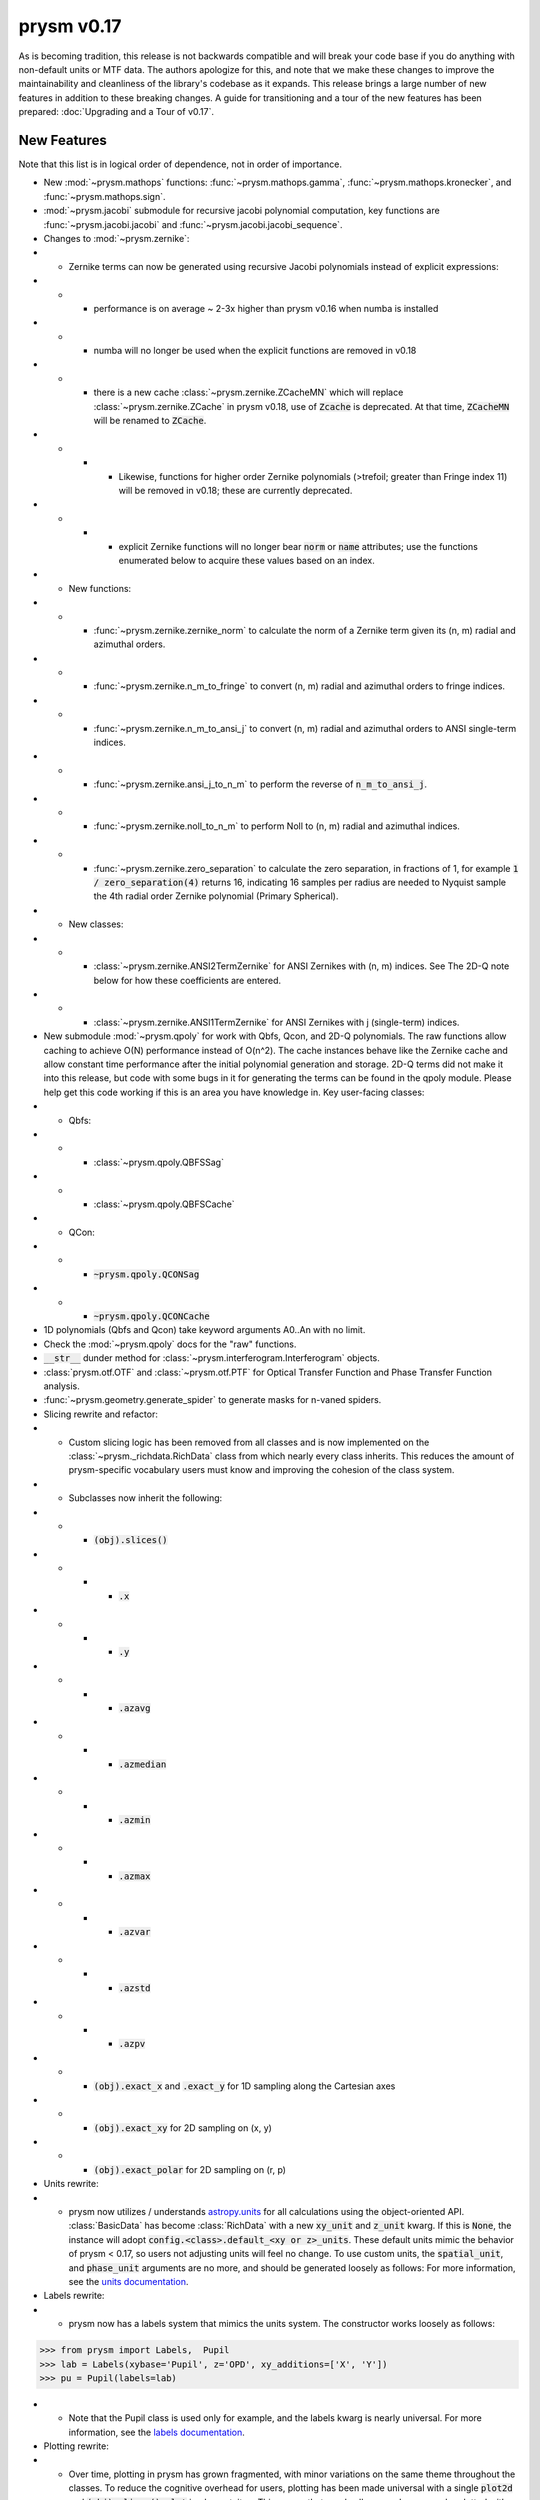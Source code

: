 ***********
prysm v0.17
***********

As is becoming tradition, this release is not backwards compatible and will break your code base if you do anything with non-default units or MTF data.  The authors apologize for this, and note that we make these changes to improve the maintainability and cleanliness of the library's codebase as it expands.  This release brings a large number of new features in addition to these breaking changes.  A guide for transitioning and a tour of the new features has been prepared: :doc:`Upgrading and a Tour of v0.17`.

New Features
============

Note that this list is in logical order of dependence, not in order of importance.

* New :mod:`~prysm.mathops` functions: :func:`~prysm.mathops.gamma`, :func:`~prysm.mathops.kronecker`, and :func:`~prysm.mathops.sign`.
* :mod:`~prysm.jacobi` submodule for recursive jacobi polynomial computation, key functions are :func:`~prysm.jacobi.jacobi` and :func:`~prysm.jacobi.jacobi_sequence`.
* Changes to :mod:`~prysm.zernike`:
* * Zernike terms can now be generated using recursive Jacobi polynomials instead of explicit expressions:
* * * performance is on average ~ 2-3x higher than prysm v0.16 when numba is installed
* * * numba will no longer be used when the explicit functions are removed in v0.18
* * * there is a new cache :class:`~prysm.zernike.ZCacheMN` which will replace :class:`~prysm.zernike.ZCache` in prysm v0.18, use of :code:`Zcache` is deprecated.  At that time, :code:`ZCacheMN` will be renamed to :code:`ZCache`.
* * * * Likewise, functions for higher order Zernike polynomials (>trefoil; greater than Fringe index 11) will be removed in v0.18; these are currently deprecated.
* * * * explicit Zernike functions will no longer bear :code:`norm` or :code:`name` attributes; use the functions enumerated below to acquire these values based on an index.
* * New functions:
* * * :func:`~prysm.zernike.zernike_norm` to calculate the norm of a Zernike term given its (n, m) radial and azimuthal orders.
* * * :func:`~prysm.zernike.n_m_to_fringe` to convert (n, m) radial and azimuthal orders to fringe indices.
* * * :func:`~prysm.zernike.n_m_to_ansi_j` to convert (n, m) radial and azimuthal orders to ANSI single-term indices.
* * * :func:`~prysm.zernike.ansi_j_to_n_m` to perform the reverse of :code:`n_m_to_ansi_j`.
* * * :func:`~prysm.zernike.noll_to_n_m` to perform Noll to (n, m) radial and azimuthal indices.
* * * :func:`~prysm.zernike.zero_separation` to calculate the zero separation, in fractions of 1, for example :code:`1 / zero_separation(4)` returns 16, indicating 16 samples per radius are needed to Nyquist sample the 4th radial order Zernike polynomial (Primary Spherical).
* * New classes:
* * * :class:`~prysm.zernike.ANSI2TermZernike` for ANSI Zernikes with (n, m) indices.  See The 2D-Q note below for how these coefficients are entered.
* * * :class:`~prysm.zernike.ANSI1TermZernike` for ANSI Zernikes with j (single-term) indices.
* New submodule :mod:`~prysm.qpoly` for work with Qbfs, Qcon, and 2D-Q polynomials.  The raw functions allow caching to achieve O(N) performance instead of O(n^2).  The cache instances behave like the Zernike cache and allow constant time performance after the initial polynomial generation and storage.  2D-Q terms did not make it into this release, but code with some bugs in it for generating the terms can be found in the qpoly module.  Please help get this code working if this is an area you have knowledge in.  Key user-facing classes:
* * Qbfs:
* * * :class:`~prysm.qpoly.QBFSSag`
* * * :class:`~prysm.qpoly.QBFSCache`
* * QCon:
* * * :code:`~prysm.qpoly.QCONSag`
* * * :code:`~prysm.qpoly.QCONCache`
* 1D polynomials (Qbfs and Qcon) take keyword arguments A0..An with no limit.
* Check the :mod:`~prysm.qpoly` docs for the "raw" functions.
* :code:`__str__` dunder method for :class:`~prysm.interferogram.Interferogram` objects.
* :class:`prysm.otf.OTF` and :class:`~prysm.otf.PTF` for Optical Transfer Function and Phase Transfer Function analysis.
* :func:`~prysm.geometry.generate_spider` to generate masks for n-vaned spiders.
* Slicing rewrite and refactor:
* * Custom slicing logic has been removed from all classes and is now implemented on the :class:`~prysm._richdata.RichData` class from which nearly every class inherits.  This reduces the amount of prysm-specific vocabulary users must know and improving the cohesion of the class system.
* * Subclasses now inherit the following:
* * * :code:`(obj).slices()`
* * * * :code:`.x`
* * * * :code:`.y`
* * * * :code:`.azavg`
* * * * :code:`.azmedian`
* * * * :code:`.azmin`
* * * * :code:`.azmax`
* * * * :code:`.azvar`
* * * * :code:`.azstd`
* * * * :code:`.azpv`
* * * :code:`(obj).exact_x` and :code:`.exact_y` for 1D sampling along the Cartesian axes
* * * :code:`(obj).exact_xy` for 2D sampling on (x, y)
* * * :code:`(obj).exact_polar` for 2D sampling on (r, p)
* Units rewrite:
* * prysm now utilizes / understands `astropy.units <https://docs.astropy.org/en/stable/units/>`_  for all calculations using the object-oriented API.  :class:`BasicData` has become :class:`RichData` with a new :code:`xy_unit` and :code:`z_unit` kwarg.  If this is :code:`None`, the instance will adopt :code:`config.<class>.default_<xy or z>_units`.  These default units mimic the behavior of prysm < 0.17, so users not adjusting units will feel no change.  To use custom units, the :code:`spatial_unit`, and :code:`phase_unit` arguments are no more, and should be generated loosely as follows:  For more information, see the `units documentation <../user_guide/units-and-labels.html>`_.
* Labels rewrite:
* * prysm now has a labels system that mimics the units system.  The constructor works loosely as follows:

>>> from prysm import Labels,  Pupil
>>> lab = Labels(xybase='Pupil', z='OPD', xy_additions=['X', 'Y'])
>>> pu = Pupil(labels=lab)

* * Note that the Pupil class is used only for example, and the labels kwarg is nearly universal.  For more information, see the `labels documentation <../user_guide/units-and-labels.html>`_.
* Plotting rewrite:
* * Over time, plotting in prysm has grown fragmented, with minor variations on the same theme throughout the classes.  To reduce the cognitive overhead for users, plotting has been made universal with a single :code:`plot2d` and :code:`(obj).slices().plot` implementaiton.  This means that nearly all prysm classes can be plotted with exactly the same grammar.  This brings many breaking changes, listed in the section below.
* new functions :meth:`prysm.psf.fwhm`, :meth:`~prysm.psf.one_over_e`, :meth:`~prysm.psf.one_over_e2` for calculating the FWHM, 1/e, and 1/e^2 radii of PSFs.  :meth:`~prysm.psf.estimate_size` for size estimation at an arbitrary irradiance value.


New Dependencies
================

Prysm now depends on two new libraries.  The former is more or less part of the core scientific stack, and the latter is a small pure-python library with no dependencies.  Astropy is used for units, retry is used to make cleaner cache code.  Pip should install these for you if they are not already installed.

* astropy (install from conda or pypi)
* retry (install from pypi)

Breaking changes
================

* Slicing and plotting refactoring breaks compatibilty with the prysm <= v0.16 API.
* * :class:`BasicData`, has become :class:`~prysm._richdata.RichData`.
* * Universal plotting elimiates or changes the signature of many methods:
* * * :meth:`prysm.psf.PSF.plot2d` - use the same method name, note that arguments are different.  For the :code:`circle_ee` functionality, use :func:`prysm.plotting.annotate_psf`.
* * *  :meth:`prysm.psf.PSF.plot_slice_xy`, :meth:`prysm.otf.MTF.plot_slice_xy`, :meth:`prysm.otf.MTF.plot_tan_sag`, :meth:`prysm.otf.MTF.plot_azimuthal_average` - use :meth:`prysm.Slices.plot` accessed as :code:`<obj>.slices().plot()`.
* * * :meth:`prysm.interferogram.Interferogram.plot_psd_slices` - use :code:`Interferogram.psd().slices().plot()`.  To replicate the power law limits, use :func:`prysm.plotting.add_psd_model`.
* * * :meth:`prysm.interferogram.Interferogram.plot_psd_2d` - use :code:`Interferogram.psd().plot2d()`.
* * * default axis limits for PSFs and MTFs are no longer 20 and 200, but are the entire support of the object.
* * :code:`.slice_x` and :code:`.slice_y` on :class:`~prysm._phase.OpticalPhase`, :class:`~prysm.psf.PSF` and :class:`~prysm.otf.MTF` - use :code:`<obj>.slices().x or <obj>.slices().y`
* * :attr:`tan` and :attr:`sag` properties deprecated on :class:`~prysm.otf.MTF` instances as well as :meth:`exact_tan` and :meth:`exact_sag`.  Please access via :code:`mtf.slices().x` and :code:`mtf.slices().y` and :meth:`~prysm.otf.MTF.exact_x` and :meth:`~prysm.otf.MTF.exact_y`.  Likewise, for :meth:`mtf.azimuthal_average`, use :code:`mtf.slices().azavg`.  These properties and functions will be removed in prysm v0.18.  The changes to tan and sag are made because it is not guaranteed that the x and y slices of the MTF correspond to tan and sag without more information given about field angles.  This is not something prysm has any knowledge of at this time.
* * :meth:`prysm.interferogram.Interferogram.psd` now returns a :class:`~prysm.interferogram.PSD` object, which is just a fancy :class:`~prysm._richdata.RichData` instance like any other prysm class.
* :meth:`prysm.psf.PSF.from_pupil` normalization with :code:`norm=radiometric` has changed to match Born & Wolf.  Results using this kwarg generated with prysm >= 0.17 will not match those for prysm < 0.17 in terms of scaling.  The contents will be otherwise the same.
* :class:`~prysm.pupil.Pupil` and subclasses no longer take arguments of :code:`mask` and :code:`mask_target`, instead taking :code:`phase_mask` and :code:`transmission`.  This should improve clarity.  Arguments may take a few forms - :code:`<ndarray>`, :code:`<str>`, or :code:`[<str>, <float>]`.  In the ndarray case, the argument is used directly.  Strings are passed to the mask cache with implicit :code:`radius=1`, while in the last case the argument is a tuple or list of the mask shape and radius.
* :code:`interp_method` parameters on plotting functions have been renamed to :code:`interpolation`.  This mimics matplotlib exactly, as prysm is simply wrapping matplotlib for these methods.
* :func:`prysm.geometry.triangle` was removed as it throws a Qhull error and cannot be made to work with the underlying implementation of N sided polygons.
* The optional dependency directives have been installed; triggering pip installs of these dependencies has a deleterious effect on user's conda environments, and the cupy dependency was not always resolved properly (users need cupy-cuda91, for example).

Bugfixes
========

* Automatic hanning window generation when calculating PSDs has been fixed, and no longer results in an error for nonsquare arrays.
* An issue where Welch windows may be generated off-center has been fixed.
* An error/bug when calling :meth:`~prysm.interferogram.Interferogram.crop` requiring 0 pixels of removal on a side has been fixed.
* :meth:`prysm.objects.pinhole.analytic_ft` no longer includes an errant call to meshgrid that causes out of memory exceptions and incorrect results.


Under-the-hood Changes
======================

* The use of astropy.units has changed the display of PSD units.  While before they would appear as, for example, nm^2 / (cy/mm)^2, they are now reduced by astropy to, for example, nm^2 mm^2.  The two are equivalent and there is no change to the meaning of results.

* prysm no longer optionally depends on numba.  The reimplementation of the Zernike code based on Jacobi polynomials has led to a faster implementation than the previous functions when JIT compiled.
